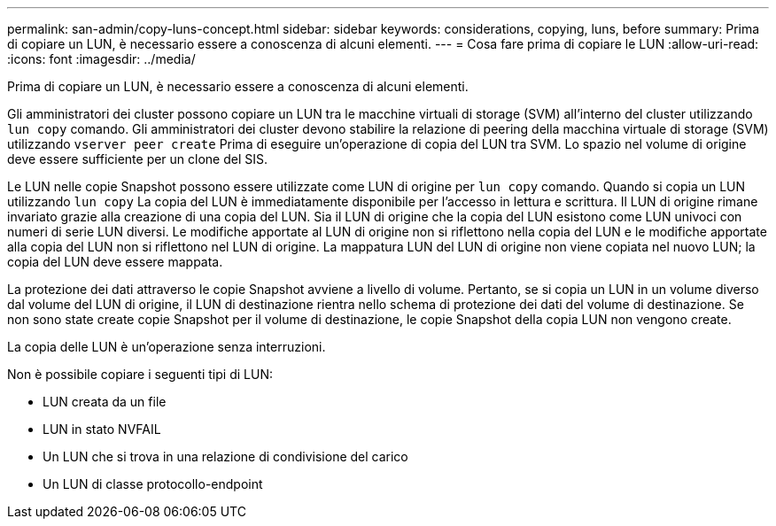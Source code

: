 ---
permalink: san-admin/copy-luns-concept.html 
sidebar: sidebar 
keywords: considerations, copying, luns, before 
summary: Prima di copiare un LUN, è necessario essere a conoscenza di alcuni elementi. 
---
= Cosa fare prima di copiare le LUN
:allow-uri-read: 
:icons: font
:imagesdir: ../media/


[role="lead"]
Prima di copiare un LUN, è necessario essere a conoscenza di alcuni elementi.

Gli amministratori dei cluster possono copiare un LUN tra le macchine virtuali di storage (SVM) all'interno del cluster utilizzando `lun copy` comando. Gli amministratori dei cluster devono stabilire la relazione di peering della macchina virtuale di storage (SVM) utilizzando `vserver peer create` Prima di eseguire un'operazione di copia del LUN tra SVM. Lo spazio nel volume di origine deve essere sufficiente per un clone del SIS.

Le LUN nelle copie Snapshot possono essere utilizzate come LUN di origine per `lun copy` comando. Quando si copia un LUN utilizzando `lun copy` La copia del LUN è immediatamente disponibile per l'accesso in lettura e scrittura. Il LUN di origine rimane invariato grazie alla creazione di una copia del LUN. Sia il LUN di origine che la copia del LUN esistono come LUN univoci con numeri di serie LUN diversi. Le modifiche apportate al LUN di origine non si riflettono nella copia del LUN e le modifiche apportate alla copia del LUN non si riflettono nel LUN di origine. La mappatura LUN del LUN di origine non viene copiata nel nuovo LUN; la copia del LUN deve essere mappata.

La protezione dei dati attraverso le copie Snapshot avviene a livello di volume. Pertanto, se si copia un LUN in un volume diverso dal volume del LUN di origine, il LUN di destinazione rientra nello schema di protezione dei dati del volume di destinazione. Se non sono state create copie Snapshot per il volume di destinazione, le copie Snapshot della copia LUN non vengono create.

La copia delle LUN è un'operazione senza interruzioni.

Non è possibile copiare i seguenti tipi di LUN:

* LUN creata da un file
* LUN in stato NVFAIL
* Un LUN che si trova in una relazione di condivisione del carico
* Un LUN di classe protocollo-endpoint

